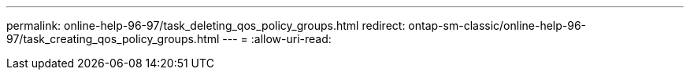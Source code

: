 ---
permalink: online-help-96-97/task_deleting_qos_policy_groups.html 
redirect: ontap-sm-classic/online-help-96-97/task_creating_qos_policy_groups.html 
---
= 
:allow-uri-read: 


